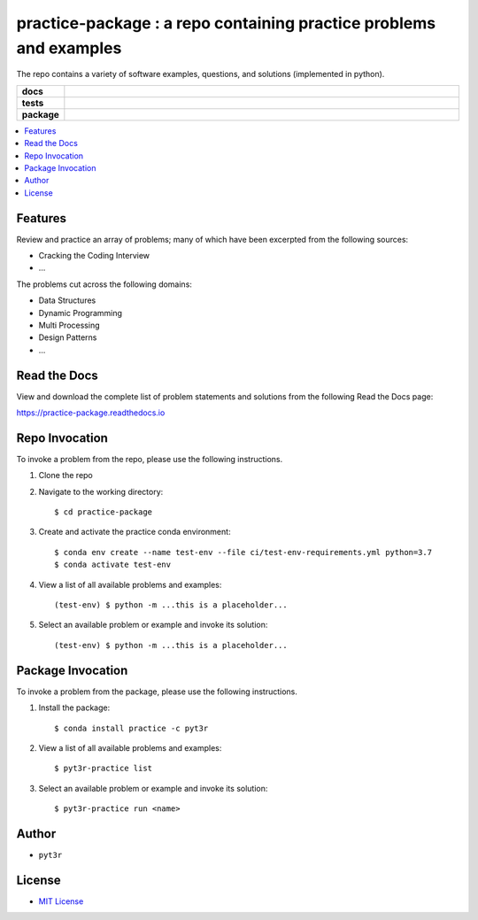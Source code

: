 ===================================================================
practice-package : a repo containing practice problems and examples
===================================================================

The repo contains a variety of software examples, questions, and solutions (implemented in python).

.. badges

.. list-table::
    :stub-columns: 1
    :widths: 10 90

    * - docs
      - |docs|
    * - tests
      - |build| |coverage|
    * - package
      - |version| |platform| |downloads|

.. |docs| image:: https://readthedocs.org/projects/practice-package/badge/?version=latest
    :target: `Read the Docs`_
    :alt: Docs

.. |build| image:: https://img.shields.io/azure-devops/build/pyt3r/practice/4
    :alt: Build
    :target: `Azure Pipeline`_

.. |coverage| image:: https://img.shields.io/azure-devops/coverage/pyt3r/practice/4
    :alt: Coverage
    :target: `Azure Pipeline`_

.. |version| image:: https://img.shields.io/conda/v/pyt3r/practice
    :alt: Version
    :target: `Anaconda Cloud`_

.. |platform| image:: https://img.shields.io/conda/pn/pyt3r/practice
    :alt: Platform
    :target: `Anaconda Cloud`_

.. |downloads| image:: https://img.shields.io/conda/dn/pyt3r/practice
    :alt: Platform
    :target: `Anaconda Cloud`_

.. end badges

.. links

.. _conda-build: https://docs.conda.io/projects/conda-build/en/latest/
.. _Azure Pipeline: https://dev.azure.com/pyt3r/practice/_build
.. _Anaconda Cloud: https://anaconda.org/pyt3r/practice
.. _Read the Docs: https://practice-package.readthedocs.io

.. _(mini)conda: https://docs.conda.io/en/latest/miniconda.html
.. _conda-recipe/meta.yaml: conda-recipe/meta.yaml
.. _azure-pipelines.yml: azure-pipelines.yml
.. _https://dev.azure.com/pyt3r/practice/_build: https://dev.azure.com/pyt3r/practice/_build
.. _https://anaconda.org/pyt3r/practice: https://anaconda.org/pyt3r/practice
.. _.readthedocs.yml: .readthedocs.yml
.. _https://practice-package.readthedocs.io: https://practice-package.readthedocs.io
.. _MIT License: LICENSE

.. end links

.. contents:: :local:

Features
##################
Review and practice an array of problems; many of which have been excerpted from the following sources:

* Cracking the Coding Interview
* ...

The problems cut across the following domains:

* Data Structures
* Dynamic Programming
* Multi Processing
* Design Patterns
* ...


Read the Docs
##################

View and download the complete list of problem statements and solutions from the following Read the Docs page:

`https://practice-package.readthedocs.io`_

Repo Invocation
##################

To invoke a problem from the repo, please use the following instructions.

1. Clone the repo

2. Navigate to the working directory::

    $ cd practice-package

3. Create and activate the practice conda environment::

    $ conda env create --name test-env --file ci/test-env-requirements.yml python=3.7
    $ conda activate test-env

4. View a list of all available problems and examples::

    (test-env) $ python -m ...this is a placeholder...

5. Select an available problem or example and invoke its solution::

    (test-env) $ python -m ...this is a placeholder...

Package Invocation
##################
To invoke a problem from the package, please use the following instructions.

1. Install the package::

    $ conda install practice -c pyt3r

2. View a list of all available problems and examples::

    $ pyt3r-practice list

3. Select an available problem or example and invoke its solution::

    $ pyt3r-practice run <name>

Author
##################

* ``pyt3r``

License
##################

* `MIT License`_

